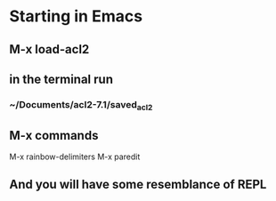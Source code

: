 * Starting in Emacs
** M-x load-acl2
** in the terminal run
*** ~/Documents/acl2-7.1/saved_acl2
** M-x commands
 M-x rainbow-delimiters
 M-x paredit
** And you will have some resemblance of REPL
